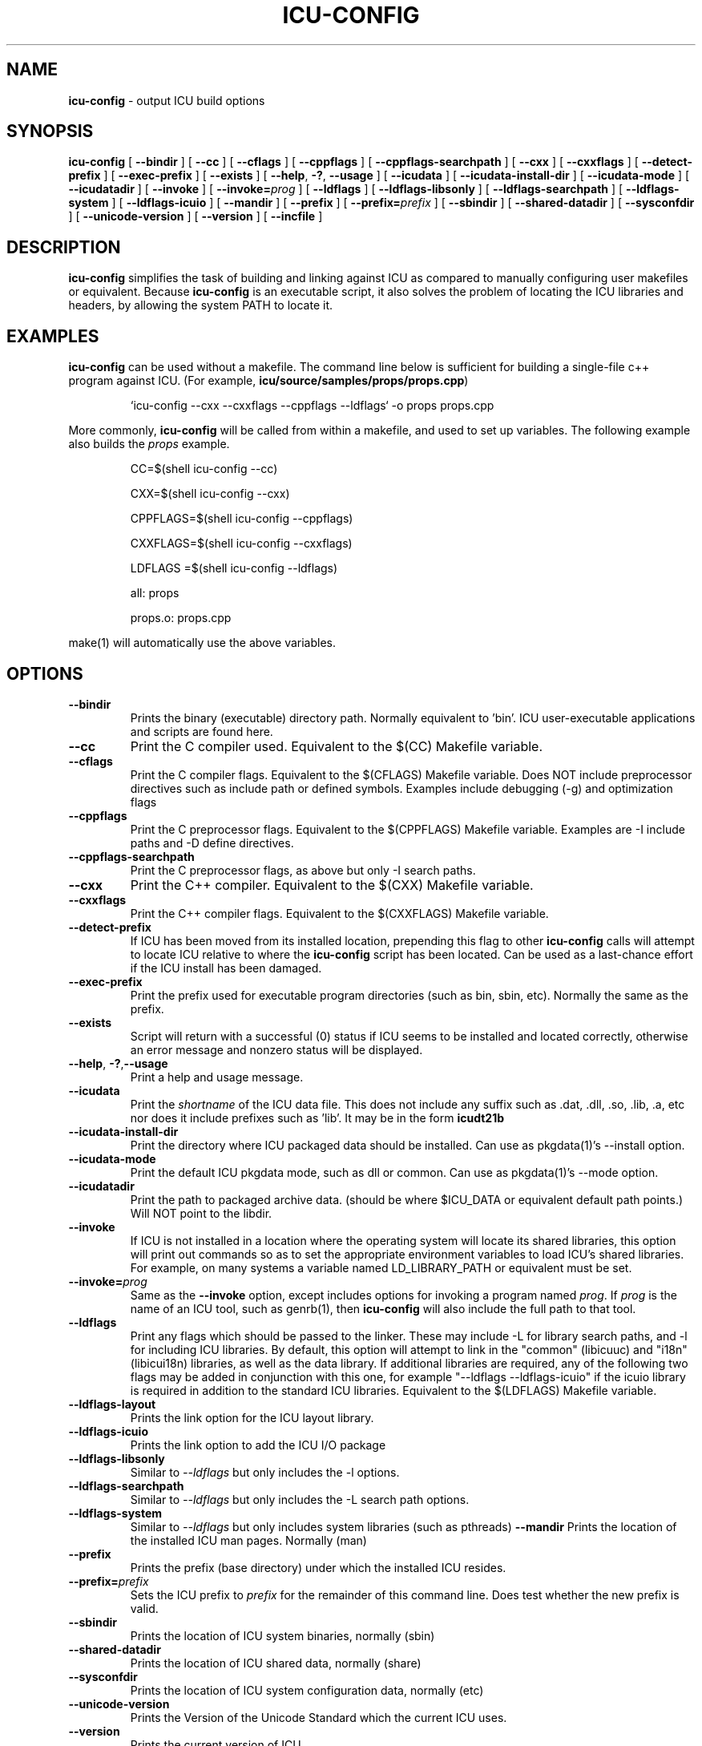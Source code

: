 .\" Hey, Emacs! This is -*-nroff-*- you know...
.\"
.\" icu-config.1: manual page for the icu-config utility
.\"
.\" Copyright (C) 2016 and later: Unicode, Inc. and others.
.\" License & terms of use: http://www.unicode.org/copyright.html
.\" Copyright (C) 2002-2008 IBM, Inc. and others.
.\"
.\" Based on  Yves Arrouye's pkgdata page <yves@arrouye.net>
.\" Modified by Steven R. Loomis <srl@jtcsv.com>.
.\" With help from http://www.igpm.rwth-aachen.de/~albrecht/manpage.html

.TH ICU-CONFIG 1 "17 May 2004" "ICU MANPAGE" "ICU 73.2 Manual"
.\".Dd "17 May 2004"
.\".Dt ICU-CONFIG 1
.\".Os 

.SH NAME
.B icu-config
\- output ICU build options 
.SH SYNOPSIS
.B icu-config
[
.BI "\-\-bindir"
]
[
.BI "\-\-cc"
]
[
.BI "\-\-cflags"
]
[
.BI "\-\-cppflags"
]
[
.BI "\-\-cppflags\-searchpath"
]
[
.BI "\-\-cxx"
]
[
.BI "\-\-cxxflags"
]
[
.BI "\-\-detect\-prefix"
]
[
.BI "\-\-exec\-prefix"
]
[
.BI "\-\-exists"
]
[
.BI "\-\-help\fP, \fB\-?\fP,\fB"
.BI "\-\-usage"
]
[
.BI "\-\-icudata"
]
[
.BI "\-\-icudata\-install\-dir"
]
[
.BI "\-\-icudata\-mode"
]
[
.BI "\-\-icudatadir"
]
[
.BI "\-\-invoke"
]
[
.BI "\-\-invoke=" "prog"
]
[
.BI "\-\-ldflags"
]
[
.BI "\-\-ldflags\-libsonly"
]
[
.BI "\-\-ldflags\-searchpath"
]
[
.BI "\-\-ldflags\-system"
]
[
.BI "\-\-ldflags\-icuio"
]
[
.BI "\-\-mandir"
]
[
.BI "\-\-prefix"
]
[
.BI "\-\-prefix=" "prefix"
]
[
.BI "\-\-sbindir"
]
[
.BI "\-\-shared\-datadir"
]
[
.BI "\-\-sysconfdir"
]
[
.BI "\-\-unicode\-version"
]
[
.BI "\-\-version"
]
[
.BI "\-\-incfile"
]



.SH DESCRIPTION
.B icu-config
simplifies the task of building and linking against ICU as compared to
manually configuring user makefiles or equivalent.  Because 
.B icu-config
is an executable script, it also solves the problem of locating the ICU
libraries and headers, by allowing the system PATH to locate it. 
.SH EXAMPLES
.B icu-config
can be used without a makefile. The command line below is sufficient for
building a single-file c++ program against ICU. (For example, \fBicu/source/samples/props/props.cpp\fR)
.PP
.RS
`icu-config --cxx --cxxflags --cppflags --ldflags` -o props props.cpp
.RE
.PP
More commonly,
.B icu-config
will be called from within a makefile, and used to set up variables. The
following example also builds the \fIprops\fR example.
.PP
.RS
CC=$(shell icu-config --cc)

CXX=$(shell icu-config --cxx)

CPPFLAGS=$(shell icu-config --cppflags)

CXXFLAGS=$(shell icu-config --cxxflags)

LDFLAGS =$(shell icu-config --ldflags)

all: props

props.o: props.cpp
.RE
.PP
make(1) will automatically use the above variables.
.SH OPTIONS
.TP
.BI "\-\-bindir"
Prints the binary (executable) directory path. Normally equivalent to 'bin'.
ICU user-executable applications and scripts are found here.
.TP
.BI "\-\-cc"
Print the C compiler used.  Equivalent to the $(CC) Makefile variable.
.TP
.BI "\-\-cflags"
Print the C compiler flags. Equivalent to the $(CFLAGS) Makefile variable.
Does NOT include preprocessor directives such as include path or defined symbols. Examples include debugging (\-g) and optimization flags
.TP
.BI "\-\-cppflags"
Print the C preprocessor flags. Equivalent to the $(CPPFLAGS) Makefile variable. Examples are \-I include paths  and \-D define directives.
.TP
.BI "\-\-cppflags\-searchpath"
Print the C preprocessor flags, as above but only \-I search paths.
.TP
.BI "\-\-cxx"
Print the C++ compiler. Equivalent to the $(CXX) Makefile variable.
.TP
.BI "\-\-cxxflags"
Print the C++ compiler flags. Equivalent to the $(CXXFLAGS) Makefile variable.
.TP
.BI "\-\-detect\-prefix"
If ICU has been moved from its installed location, prepending this flag to
other 
.B icu-config
calls will attempt to locate ICU relative to where the
.B icu-config
script has been located. Can be used as a last-chance effort if the ICU
install has been damaged.
.TP
.BI "\-\-exec\-prefix"
Print the prefix used for executable program directories (such as bin, sbin, etc). Normally the same as the prefix.
.TP
.BI "\-\-exists"
Script will return with a successful (0) status if ICU seems to be installed
and located correctly, otherwise an error message and nonzero status will
be displayed.
.TP
.BI "\-\-help\fP, \fB\-?\fP,\fB\-\-usage"
Print a help and usage message.
.TP
.BI "\-\-icudata"
Print the \fIshortname\fP of the ICU data file. This does not include any suffix such as .dat, .dll, .so, .lib, .a, etc nor does it include prefixes such as 'lib'.  It may be in the form \fBicudt21b\fP
.TP
.BI "\-\-icudata\-install\-dir"
Print the directory where ICU packaged data should 
be installed.   Can use as pkgdata(1)'s --install option.
.TP
.BI "\-\-icudata\-mode"
Print the default ICU pkgdata mode, such as dll or common.  Can use as pkgdata(1)'s --mode option.
.TP
.BI "\-\-icudatadir"
Print the path to packaged archive data.  (should be where $ICU_DATA 
or equivalent default path points.)  Will NOT point to the libdir.
.TP
.BI "\-\-invoke"
If ICU is not installed in a location where the operating system will locate 
its shared libraries, this option will print out commands so as to set the
appropriate environment variables to load ICU's shared libraries. For example,
on many systems a variable named LD_LIBRARY_PATH or equivalent must be set.
.TP
.BI "\-\-invoke=" "prog"
Same as the \fB\-\-invoke\fP option, except includes options for invoking 
a program named \fIprog\fP.  If \fIprog\fP is the name of an ICU tool, 
such as genrb(1), then \fBicu-config\fP will also include the full path
to that tool. 
.TP
.BI "\-\-ldflags"
Print any flags which should be passed to the linker. These may include 
-L for library search paths, and -l for including ICU libraries. By default, 
this option will attempt to link in the "common" (libicuuc) and "i18n" 
(libicui18n) libraries, as well as the data library. If additional libraries
are required, any of the following two flags may be added in conjunction with this one,
for example "\-\-ldflags \-\-ldflags-icuio" if the icuio library is required
in addition to the standard ICU libraries.
Equivalent to the $(LDFLAGS) Makefile variable.
.TP
.BI "\-\-ldflags\-layout"
Prints the link option for the ICU layout library.
.TP
.BI "\-\-ldflags\-icuio"
Prints the link option to add the ICU I/O package
.TP
.BI "\-\-ldflags\-libsonly"
Similar to \fI\-\-ldflags\fP but only includes the \-l options.
.TP
.BI "\-\-ldflags\-searchpath"
Similar to \fI\-\-ldflags\fP but only includes the \-L search path options.
.TP
.BI "\-\-ldflags\-system"
Similar to \fI\-\-ldflags\fP but only includes system libraries (such as pthreads)
.BI "\-\-mandir"
Prints the location of the installed ICU man pages. Normally (man)
.TP
.BI "\-\-prefix"
Prints the prefix (base directory) under which the installed ICU resides. 
.TP
.BI "\-\-prefix=" "prefix"
Sets the ICU prefix to \fIprefix\fP for the remainder of this command line.  
Does test whether the new prefix is valid.
.TP
.BI "\-\-sbindir"
Prints the location of ICU system binaries, normally (sbin)
.TP
.BI "\-\-shared\-datadir"
Prints the location of ICU shared data, normally (share)
.TP
.BI "\-\-sysconfdir"
Prints the location of ICU system configuration data, normally (etc)
.TP
.BI "\-\-unicode\-version"
Prints the Version of the Unicode Standard which the current ICU uses.
.TP
.BI "\-\-version"
Prints the current version of ICU.
.TP
.BI "\-\-incfile"
Prints the 'Makefile.inc' path, suitable for use with pkgdata(1)'s \-O option.
.PP
.SH AUTHORS
Steven Loomis
.SH VERSION
73.2
.SH COPYRIGHT
Copyright (C) 2002-2004 IBM, Inc. and others.


